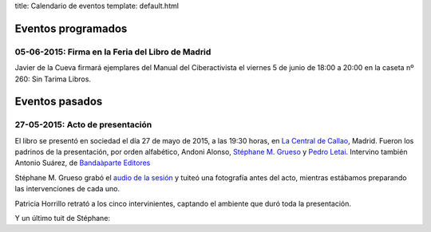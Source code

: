 title: Calendario de eventos
template: default.html

Eventos programados
-------------------

05-06-2015: Firma en la Feria del Libro de Madrid
=================================================

Javier de la Cueva firmará ejemplares del Manual del Ciberactivista el
viernes 5 de junio de 18:00 a 20:00 en la caseta nº 260: Sin Tarima
Libros.

Eventos pasados
---------------

27-05-2015: Acto de presentación
================================

El libro se presentó en sociedad el día 27 de mayo de 2015, a las
19:30 horas, en `La Central de Callao`_, Madrid. Fueron los padrinos
de la presentación, por orden alfabético, Andoni Alonso, `Stéphane M.
Grueso`_ y `Pedro Letai`_. Intervino también Antonio
Suárez, de `Bandaàparte Editores`_

Stéphane M. Grueso grabó el `audio de la sesión`_ y tuiteó una
fotografía antes del acto, mientras estábamos preparando las
intervenciones de cada uno.

.. raw:: html

     <blockquote class="twitter-tweet" lang="en"><p lang="es"
     dir="ltr">Hoy en La Central a las 19:30 presentamos el libro de
     Máster Jedi <a
     href="https://twitter.com/jdelacueva">@JDeLaCueva</a> junto con
     Andoni Alonso y <a
     href="https://twitter.com/pedroletai">@pedroletai</a> <a
     href="http://t.co/3R5ptBoowV">pic.twitter.com/3R5ptBoowV</a>
       <img src="https://pbs.twimg.com/media/CGA48LDW8AAUxs4.jpg"></p>

     &mdash; Stéphane M. Grueso (@fanetin) <a
     href="https://twitter.com/fanetin/status/603544963616526336">May
       27, 2015</a></blockquote>

Patricia Horrillo retrató a los cinco intervinientes, captando el
ambiente que duró toda la presentación.
     
.. raw:: html

     <blockquote class="twitter-tweet" lang="en"><p lang="es"
    dir="ltr">Empezando la presentación de “Manual del ciberactivista”
    de <a href="https://twitter.com/jdelacueva">@jdelacueva</a>
         en <a href="https://twitter.com/LaCentralenMad">@LaCentralenMad</a> <a href="https://twitter.com/hashtag/micropol%C3%ADtica?src=hash">#micropolítica</a> <a href="https://twitter.com/hashtag/activismo?src=hash">#activismo</a> <a href="http://t.co/03YkTIK3nq">pic.twitter.com/03YkTIK3nq</a>
       <img src="https://pbs.twimg.com/media/CGB7gOIWIAAxRXo.jpg"></p>
    &mdash; Patricia Horrillo
    (@PatriHorrillo) <a href="https://twitter.com/PatriHorrillo/status/603618328721170432">May
    27, 2015</a></blockquote>

Y un último tuit de Stéphane:
  
.. raw:: html

     <blockquote class="twitter-tweet" lang="en"><p lang="es"
     dir="ltr">Máster
     Jedi <a href="https://twitter.com/jdelacueva">@JDeLaCueva</a>
     leyendo de su libro (que se ve a la derecha). Muy emocionante el
     día de hoy. Un
         privilegio. <a href="http://t.co/0RptOdCWkY">pic.twitter.com/0RptOdCWkY</a>
    <img src="https://pbs.twimg.com/media/CGCxtL7WgAAOWaK.jpg"> </p>

     &mdash;  Stéphane M. Grueso
     (@fanetin) <a href="https://twitter.com/fanetin/status/603677754282872832">May
         27, 2015</a></blockquote>
   
.. _La Central de Callao: http://www.lacentral.com/agenda/madrid/evento/manual-del-ciberactivista-de-javier-de-la-cueva-112948
.. _Stéphane M. Grueso: http://twitter.com/fanetin
.. _Pedro Letai: http://twitter.com/pedroletai
.. _Bandaàparte Editores: http://www.bandaaparteeditores.com/
.. _audio de la sesión: http://steph.es/blog/2015/05/audio-de-la-presentacion-del-libro-de-javier-de-la-cueva-manual-del-ciberactivista/


